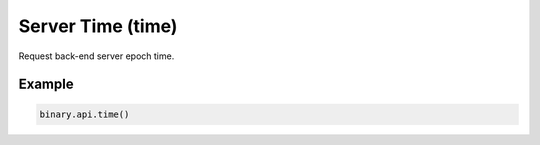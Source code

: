 
Server Time (time)
===================================================

Request back-end server epoch time.




.. py:method:: time(passthrough: Optional[Any] = None, req_id: Optional[int] = None) -> int

   :param passthrough: [Optional] Used to pass data through the websocket, which may be retrieved via the `echo_req` output field.
   :type passthrough: Optional[Any]
   :param req_id: [Optional] Used to map request to response.
   :type req_id: Optional[int]
   :returns: req_id
   :rtype: int


Example
"""""""

.. code-block:: python
  :name: binary.api.time

  binary.api.time()

.. seealso::
   * `Binary API Docs for time <https://developers.binary.com/api/#time>`_
    